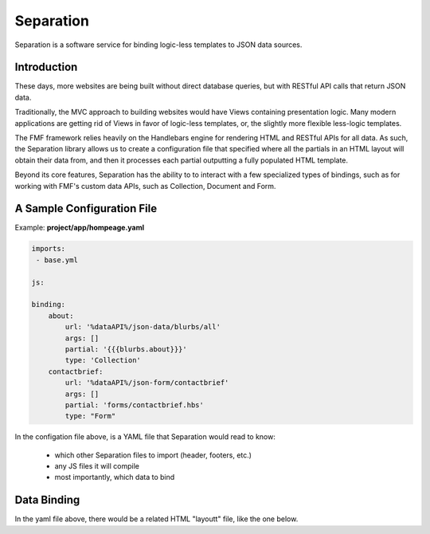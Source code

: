 Separation
==========

Separation is a software service for binding logic-less templates to JSON data sources.

Introduction
++++++++++++

These days, more websites are being built without direct database queries, but with RESTful API calls that return JSON data. 

Traditionally, the MVC approach to building websites would have Views containing presentation logic.  Many modern applications are getting rid of Views in favor of logic-less templates, or, the slightly more flexible less-logic templates.

The FMF framework relies heavily on the Handlebars engine for rendering HTML and RESTful APIs for all data.  As such, the Separation library allows us to create a configuration file that specified where all the partials in an HTML layout will obtain their data from, and then it processes each partial outputting a fully populated HTML template.

Beyond its core features, Separation has the ability to to interact with a few specialized types of bindings, such as for working with FMF's custom data APIs, such as Collection, Document and Form.

A Sample Configuration File
+++++++++++++++++++++++++++

Example: **project/app/hompeage.yaml**

.. code-block:: yaml

	imports:
	 - base.yml

	js:

	binding:
	    about:
	        url: '%dataAPI%/json-data/blurbs/all'
	        args: []
	        partial: '{{{blurbs.about}}}'
	        type: 'Collection'
	    contactbrief:
	        url: '%dataAPI%/json-form/contactbrief'
	        args: []
	        partial: 'forms/contactbrief.hbs'
	        type: "Form"


In the configation file above,  is a YAML file that Separation would read to know:

 * which other Separation files to import (header, footers, etc.)
 * any JS files it will compile
 * most importantly, which data to bind


Data Binding
++++++++++++

In the yaml file above, there would be a related HTML "layoutt" file, like the one below.

